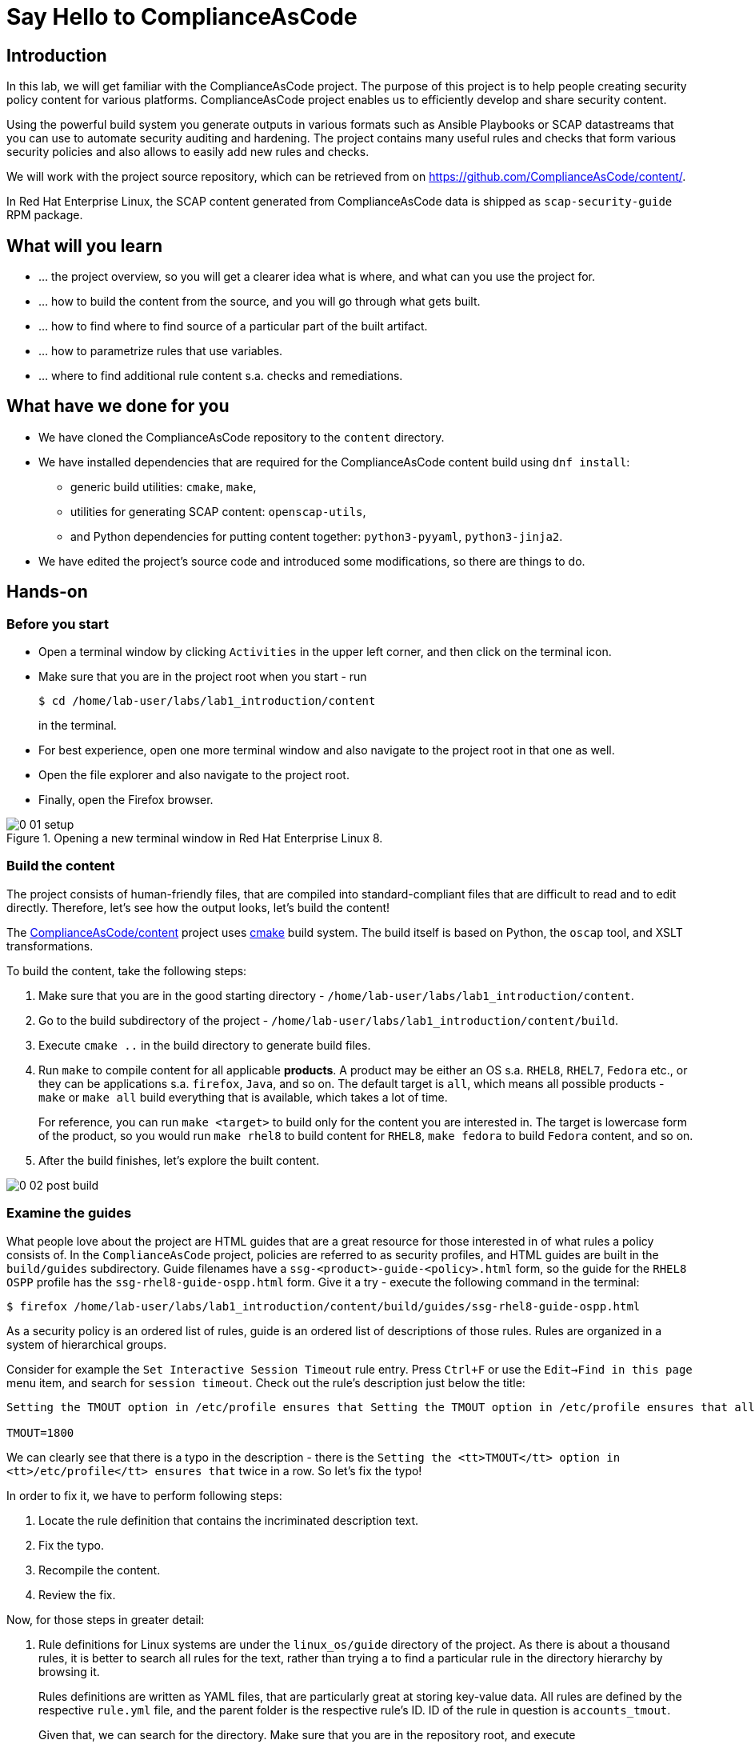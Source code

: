 = Say Hello to ComplianceAsCode

:experimental:
:imagesdir: images

== Introduction

In this lab, we will get familiar with the ComplianceAsCode project.
The purpose of this project is to help people creating security policy content for various platforms.
ComplianceAsCode project enables us to efficiently develop and share security content.

Using the powerful build system you generate outputs in various formats such as Ansible Playbooks or SCAP datastreams
that you can use to automate security auditing and hardening.
The project contains many useful rules and checks that form various security policies and also allows to easily add new rules and checks.

We will work with the project source repository, which can be retrieved from on https://github.com/ComplianceAsCode/content/.

In Red Hat Enterprise Linux, the SCAP content generated from ComplianceAsCode data is shipped as `scap-security-guide` RPM package.

== What will you learn

* ... the project overview, so you will get a clearer idea what is where, and what can you use the project for.
* ... how to build the content from the source, and you will go through what gets built.
* ... how to find where to find source of a particular part of the built artifact.
* ... how to parametrize rules that use variables.
* ... where to find additional rule content s.a. checks and remediations.


== What have we done for you

* We have cloned the ComplianceAsCode repository to the `content` directory.
* We have installed dependencies that are required for the ComplianceAsCode content build using `dnf install`:
** generic build utilities: `cmake`, `make`,
** utilities for generating SCAP content: `openscap-utils`,
** and Python dependencies for putting content together: `python3-pyyaml`, `python3-jinja2`.

* We have edited the project's source code and introduced some modifications, so there are things to do.

== Hands-on

=== Before you start

* Open a terminal window by clicking `Activities` in the upper left corner, and then click on the terminal icon.
* Make sure that you are in the project root when you start - run
+
----
$ cd /home/lab-user/labs/lab1_introduction/content
----
+
in the terminal.

* For best experience, open one more terminal window and also navigate to the project root in that one as well.
* Open the file explorer and also navigate to the project root.
* Finally, open the Firefox browser.

.Opening a new terminal window in Red Hat Enterprise Linux 8.
image::0-01-setup.png[]

=== Build the content

The project consists of human-friendly files, that are compiled into standard-compliant files that are difficult to read and to edit directly.
Therefore, let's see how the output looks, let's build the content!

The https://github.com/ComplianceAsCode/content[ComplianceAsCode/content] project uses https://cmake.org/[cmake] build system.
The build itself is based on Python, the `oscap` tool, and XSLT transformations.

To build the content, take the following steps:

. Make sure that you are in the good starting directory - `/home/lab-user/labs/lab1_introduction/content`.
. Go to the build subdirectory of the project - `/home/lab-user/labs/lab1_introduction/content/build`.
. Execute `cmake ..` in the build directory to generate build files.
. Run `make` to compile content for all applicable *products*.
A product may be either an OS s.a. `RHEL8`, `RHEL7`, `Fedora` etc., or they can be applications s.a. `firefox`, `Java`, and so on.
The default target is `all`, which means all possible products - `make` or `make all` build everything that is available, which takes a lot of time.
+
For reference, you can run `make <target>` to build only for the content you are interested in.
The target is lowercase form of the product, so you would run `make rhel8` to build content for `RHEL8`, `make fedora` to build `Fedora` content, and so on.
. After the build finishes, let's explore the built content.

image::0-02-post_build.png[]


=== Examine the guides

What people love about the project are HTML guides that are a great resource for those interested in of what rules a policy consists of.
In the `ComplianceAsCode` project, policies are referred to as security profiles, and HTML guides are built in the `build/guides` subdirectory.
Guide filenames have a `ssg-<product>-guide-<policy>.html` form, so the guide for the `RHEL8` `OSPP` profile has the `ssg-rhel8-guide-ospp.html` form.
Give it a try - execute the following command in the terminal:

....
$ firefox /home/lab-user/labs/lab1_introduction/content/build/guides/ssg-rhel8-guide-ospp.html
....

As a security policy is an ordered list of rules, guide is an ordered list of descriptions of those rules.
Rules are organized in a system of hierarchical groups.

////
Consider for example the `Set Password Minimum Length` rule entry - check out the description:

....
The pam_pwquality module's minlen parameter controls requirements for minimum characters required in a password.
Add minlen=12 after pam_pwquality to set minimum password length requirements. after pam_pwquality to set minimum password length requirements.
....

We can clearly see that there is a typo in the description - there is the `after pam_pwquality to set minimum password length requirements.` twice in a row.
So let’s fix the typo!
////

Consider for example the `Set Interactive Session Timeout` rule entry.
Press `Ctrl+F` or use the `Edit->Find in this page` menu item, and search for `session timeout`.
Check out the rule's description just below the title:

....
Setting the TMOUT option in /etc/profile ensures that Setting the TMOUT option in /etc/profile ensures that all user sessions will terminate based on inactivity. The TMOUT setting in /etc/profile should read as follows:

TMOUT=1800
....

We can clearly see that there is a typo in the description - there is the `Setting the <tt>TMOUT</tt> option in <tt>/etc/profile</tt> ensures that` twice in a row.
So let’s fix the typo!

In order to fix it, we have to perform following steps:

. Locate the rule definition that contains the incriminated description text.
. Fix the typo.
. Recompile the content.
. Review the fix.

Now, for those steps in greater detail:

. Rule definitions for Linux systems are under the `linux_os/guide` directory of the project.
As there is about a thousand rules, it is better to search all rules for the text, rather than trying a to find a particular rule in the directory hierarchy by browsing it.
+
Rules definitions are written as YAML files, that are particularly great at storing key-value data.
All rules are defined by the respective `rule.yml` file, and the parent folder is the respective rule’s ID.
ID of the rule in question is `accounts_tmout`.
+
// TODO: Screenshot of rule ID in the description here.
// As we know from the rule description, the respective ID is `accounts_tmout`.
+
Given that, we can search for the directory. Make sure that you are in the repository root, and execute
+
....
find linux_os -name accounts_tmout
....
+
This command searches for file or directory named exactly `accounts_tmout` in the directory subtree below the linux_os directory.
You should get the `linux_os/system/accounts/accounts-session/accounts_tmout` directory reported as the result, and the rule is defined in the `rule.yml` file that is in that directory.

. So let’s open it in the editor!
You can open it in an editor of your preference.
When in doubt, you can just use the gedit editor: `gedit linux_os/system/accounts/accounts-session/accounts_tmout/rule.yml`
Luckily, the rule’s description is right at the upper part of the `rule.yml`, and figuring out what to fix and fixing it is obvious - simply remove the spurious occurence of `Setting the <tt>TMOUT</tt> option in <tt>/etc/profile</tt> ensures that`, save the change, and close the editor.

. It is time to recomplie the content, so we can check out whether our fix worked.
We can do the same as we did at the beginning, but we will take a small shortcut.
Make sure that you are at the project’s directory root, and run the following command in the terminal: `./build_product rhel8`
The build will be considerably faster than the first build, as all other products are disabled.

. If you have the old guide still opened in the browser, you can refresh it by clicking the refresh button or by pressing the F5 key, or you can open it again in Firefox from the file browser GUI, or from the command-line.
+
....
# following command assumes that you are located in the project root:
firefox build/guides/ssg-rhel8-guide-ospp.html
....
+
You should see the fixed description now.


=== Customize a parametrized rule

What if we want to have a shorter timeout than the OSPP policy requires?
In the following section, we will learn about parametrized rules by taking following steps:

. Learn where the value comes from.
. Learn how is it applied to the rule.
. Change it, and observe the result.
. Learn what happens when the variable is omitted.

// TO BE DONE :-)
. Modifying a rule like this is very easy, as this rule doesn’t have the timeout duration hardcoded - it is parametrized by a variable.
As the description says, the rule uses the `timeout` variable, that is defined in the `var_accounts_tmout.var` file.
Similarly as in the previous step, we can search for the variable definition:
+
----
$ find linux_os -name var_accounts_tmout.var
linux_os/guide/system/accounts/accounts-session/var_accounts_tmout.var
----
+
That `var_accounts_tmout.var` file contains variable description, which is helpful - one can't be sure what the number 1800 means, however the contents of the file indicate that it is the same as 30 minutes, i.e. 1800 seconds.

. The rule is parametrized per profile.
As there can be multiple profiles in one datastream file, one rule can exist in multiple profiles, and it can be parametrized differently in different profiles.
+
To see how the rule is connected to it’s variable, we have to check out the respective profile definition, i.e. `rhel8/profiles/ospp.profile`.
Open it by e.g. `gedit`, and search for `accounts_tmout` (use the `Ctrl + F` keyboard shortcut or use the `Edit->Find in this page` menu item to bring up the search field):
+
....
    ...
    ### FMT_MOF_EXT.1 / AC-11(a)
    ### Set Screen Lock Timeout Period to 30 Minutes or Less
    - accounts_tmout
    - var_accounts_tmout=30_min
    ...
....
+
Therefore, it is obvious now where the timeout duration comes from and how to change it.

. Let's modify the entry, and let's put `10_min` there.
Then, rebuild the content by executing `./build_product rhel8` in the project root, and let's wait for the result.
It is worth noting that variables aren't continuous - the set of possible values that the variable can have are pre-defined in the file.
After the build finishes, refresh the HTML guide by either reloading it in the browser, or by reopening `build/guides/ssg-rhel8-guide-ospp.html`.
The variable's value should be updated to 600.

. What happens if we omit the variable definition?
Open the OSPP profile file in an editor, and comment the line containing `- var_accounts_tmout=30_min` out by inserting `#` just before the leading dash.
Then, rebuild the content again by executing `./build_product rhel8` in the project root.
+
But we have things to do before the build finishes - let’s re-examine the variable definition - maybe we can tell what will be the result!
Let's open the variable definition in an editor - execute
+
....
$ gedit linux_os/guide/system/accounts/accounts-session/var_accounts_tmout.var
....
+
In this YAML file, we have the `options:` key, that defines mappings between the supplied and effective values.
As the `default: 600` line indicates, if we don’t specify the timeout duration in a profile, it is going to be 600 seconds, i.e. 10 minutes.
Time to review the HTML guide - when refreshing or reopening `build/guides/ssg-rhel8-guide-ospp.html`, we can clearly see the rule's timeout indeed equals to 600.

The set of values a variable can have is discrete - all values have to be defined in the variable file.
Therefore, it is possible to specify `var_accounts_tmout=20_min` in the profile only after adding `20_min: 1200` to the `options:` key of the variable's definition.


=== Associated content

A rule needs more than a description to be of any use - you need to be able

* to check whether the system complies to the rule definition, and
* to restore an incompliant system to a compliant state.

For these reasons, a rule should contain a check, and possibly also remediations.
The additional content is placed in subdirectories of the rule, so let's explore our `accounts_tmout` rule.

We can browse it if we open the directory in the `nautilus` file browser.
Run

....
$ nautilus linux_os/guide/system/accounts/accounts-session/accounts_tmout
....

in the terminal - a file explorer window opened at that location should pop up.
There is a remediation in form of a bash script located in the `bash` subdirectory of the rule directory.
Double-click the `bash` directory to enter it - there is a `shared.sh` file there.

The `shared` basename has a special meaning - it indicates that the remediation can be used with any product.
If the remediation had been named `rhel8.sh`, it would have meant that is a RHEL8-only remediation, i.e. one not to be used to remediate RHEL7 systems.
This name-coding is relevant for all types of additional content.

Now, let's describe currently-supported associated content types:


==== Checks

Checks can be found under the `oval` directory.
They are written in an standardized, declarative, XML-based language called OVAL (abbreviation of `Open Vulnerability and Assessment Language`).
Writing checks in this language is considered cumbersome, and the `ComplianceAsCode` project helps it's users to write it more efficiently.

We won't go into details of OVAL now, we just point out that the OVAL content can be found in a rule's subdirectory `oval`.
If you are familiar with the language, you may take the opportunity to examine the `oval` subdirectory of the `accounts_tmout` rule's directory - there is the `shared.xml` file, that features a shorthand OVAL, which is much simpler than the full-bodied OVAL that you would have to write otherwise.


==== Remediations

Remediations can be found under `bash`, `ansible`, `anaconda` or `puppet` directories.
If the system is not set up according to the rule’s description, the scanner reports an error, and the system administrator is supposed to fix it.
The `ComplianceAsCode` content provides users with snippets that they can run and that can make the system compliant again, or that can provide administrators with hint of what they need to do.

Remediations are expected to work on the clean installation configuration - if the administrator made some changes in the meantime, remediations are not guaranteed to work.

The majority of rules present in profiles comes with a Bash remediation, and still a large number of them has Ansible remediations, which is preferred over Puppet.
Anaconda remediations are used to guide the user during system installation.

Unlike checks, you can review remediations in the guide - there is a `(show)` clickable to do so.
Therefore, bring back the browser window with the guide opened, and see for yourself.

image::0-03-remediation.png[]

Let's try and edit the remediation - what about adding a comment that describes that the numerical value is number of seconds?
Let's therefore check out the `linux_os/guide/system/accounts/accounts-session/accounts_tmout/bash/shared.sh` file.
We can see that there are some extra lines, but it corresponds to the content displayed in the guide.
The line saying `populate var_accounts_tmout` is clearly the line that gets transformed into the variable assignment statement, so let's put the explanatory comment just above it:

....
# platform = Red Hat Enterprise Linux 7,Red Hat Enterprise Linux 8,multi_platform_fedora,multi_platform_ol
. /usr/share/scap-security-guide/remediation_functions
# The timeout delay is defined by number of seconds
populate var_accounts_tmout

if grep --silent ^TMOUT /etc/profile ; then
        sed -i "s/^TMOUT.*/TMOUT=$var_accounts_tmout/g" /etc/profile
else
        echo -e "\n# Set TMOUT to $var_accounts_tmout per security requirements" >> /etc/profile
        echo "TMOUT=$var_accounts_tmout" >> /etc/profile
fi  
....

Don't forget to save the change after you are done with it.

Now is the time to rebuild the guide using `./build_product rhel8` invocation and refresh the guide - the remediation should contain the newly added comment.


== References

* The OSPP profile: https://www.niap-ccevs.org/Profile/Info.cfm?PPID=424&id=424[Protection Profile for General Purpose Operating Systems]
* The PCI-DSS profile: https://www.pcisecuritystandards.org/merchants/process[Payment Card Industry Data Security Standard]
* The OVAL language: https://oval.mitre.org/language/version5.11/[Open Vulnerability and Assessment Language v5.11 hub]

<<top>>

link:README.adoc#table-of-contents[ Table of Contents ] | link:lab2_openscap.adoc[Lab 2 - OpenSCAP Basics and Command Line Scanning]

